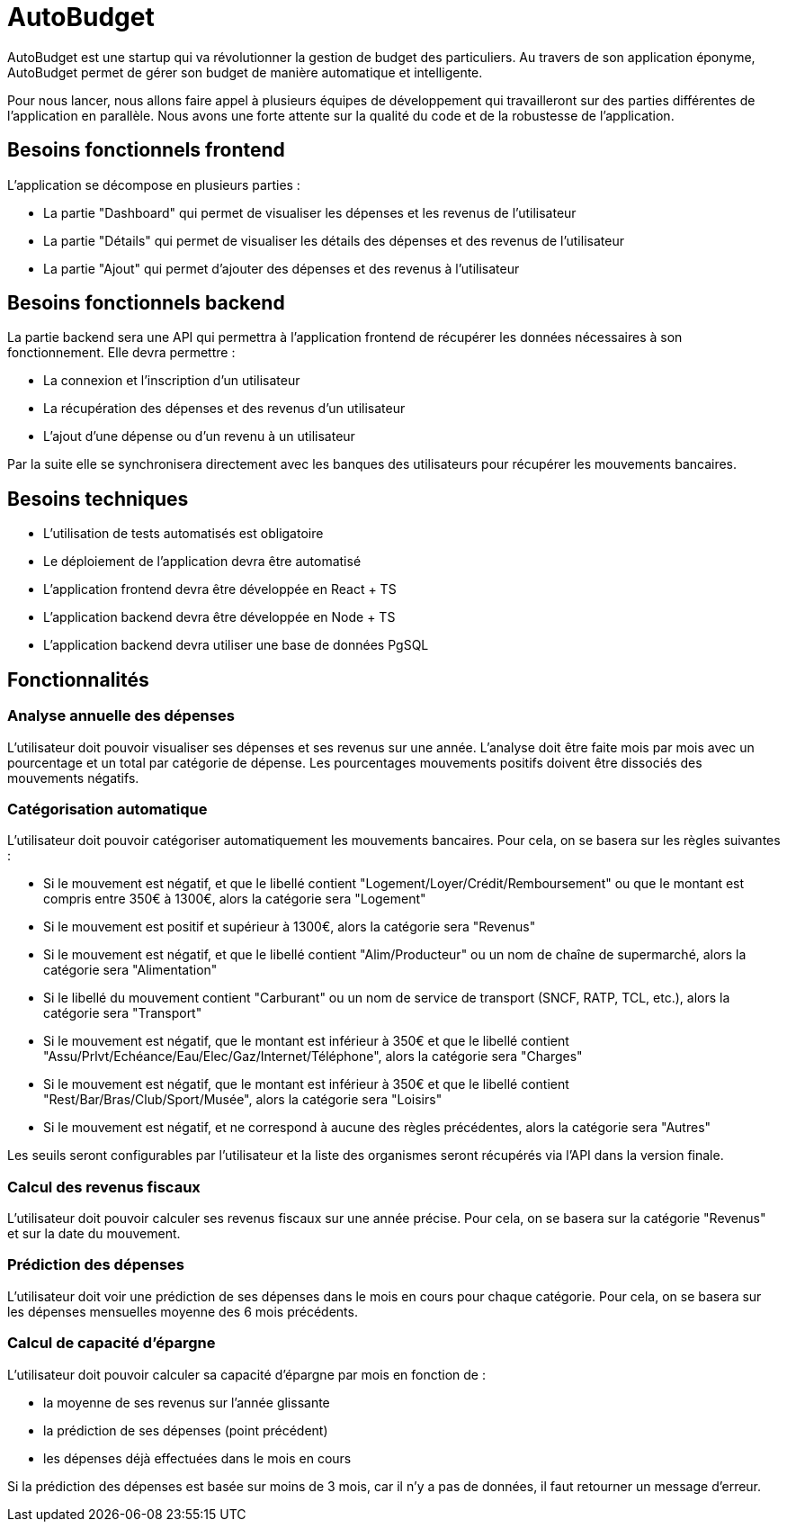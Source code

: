 = AutoBudget

AutoBudget est une startup qui va révolutionner la gestion de budget des particuliers. Au travers de son application éponyme, AutoBudget permet de gérer son budget de manière automatique et intelligente. 

Pour nous lancer, nous allons faire appel à plusieurs équipes de développement qui travailleront sur des parties différentes de l'application en parallèle. Nous avons une forte attente sur la qualité du code et de la robustesse de l'application.

== Besoins fonctionnels frontend

L'application se décompose en plusieurs parties :

* La partie "Dashboard" qui permet de visualiser les dépenses et les revenus de l'utilisateur
* La partie "Détails" qui permet de visualiser les détails des dépenses et des revenus de l'utilisateur
* La partie "Ajout" qui permet d'ajouter des dépenses et des revenus à l'utilisateur

== Besoins fonctionnels backend

La partie backend sera une API qui permettra à l'application frontend de récupérer les données nécessaires à son fonctionnement. Elle devra permettre :

* La connexion et l'inscription d'un utilisateur
* La récupération des dépenses et des revenus d'un utilisateur
* L'ajout d'une dépense ou d'un revenu à un utilisateur

Par la suite elle se synchronisera directement avec les banques des utilisateurs pour récupérer les mouvements bancaires.

== Besoins techniques

* L'utilisation de tests automatisés est obligatoire
* Le déploiement de l'application devra être automatisé
* L'application frontend devra être développée en React + TS
* L'application backend devra être développée en Node + TS
* L'application backend devra utiliser une base de données PgSQL

== Fonctionnalités

=== Analyse annuelle des dépenses

L'utilisateur doit pouvoir visualiser ses dépenses et ses revenus sur une année. L'analyse doit être faite mois par mois avec un pourcentage et un total par catégorie de dépense. Les pourcentages mouvements positifs doivent être dissociés des mouvements négatifs.

=== Catégorisation automatique

L'utilisateur doit pouvoir catégoriser automatiquement les mouvements bancaires. Pour cela, on se basera sur les règles suivantes :

* Si le mouvement est négatif, et que le libellé contient "Logement/Loyer/Crédit/Remboursement" ou que le montant est compris entre 350€ à 1300€, alors la catégorie sera "Logement"
* Si le mouvement est positif et supérieur à 1300€, alors la catégorie sera "Revenus"
* Si le mouvement est négatif, et que le libellé contient "Alim/Producteur" ou un nom de chaîne de supermarché, alors la catégorie sera "Alimentation"
* Si le libellé du mouvement contient "Carburant" ou un nom de service de transport (SNCF, RATP, TCL, etc.), alors la catégorie sera "Transport"
* Si le mouvement est négatif, que le montant est inférieur à 350€ et que le libellé contient "Assu/Prlvt/Echéance/Eau/Elec/Gaz/Internet/Téléphone", alors la catégorie sera "Charges"
* Si le mouvement est négatif, que le montant est inférieur à 350€ et que le libellé contient "Rest/Bar/Bras/Club/Sport/Musée", alors la catégorie sera "Loisirs"
* Si le mouvement est négatif, et ne correspond à aucune des règles précédentes, alors la catégorie sera "Autres"

Les seuils seront configurables par l'utilisateur et la liste des organismes seront récupérés via l'API dans la version finale.

=== Calcul des revenus fiscaux

L'utilisateur doit pouvoir calculer ses revenus fiscaux sur une année précise. Pour cela, on se basera sur la catégorie "Revenus" et sur la date du mouvement.

=== Prédiction des dépenses

L'utilisateur doit voir une prédiction de ses dépenses dans le mois en cours pour chaque catégorie. Pour cela, on se basera sur les dépenses mensuelles moyenne des 6 mois précédents.

=== Calcul de capacité d'épargne

L'utilisateur doit pouvoir calculer sa capacité d'épargne par mois en fonction de :

* la moyenne de ses revenus sur l'année glissante
* la prédiction de ses dépenses (point précédent)
* les dépenses déjà effectuées dans le mois en cours

Si la prédiction des dépenses est basée sur moins de 3 mois, car il n'y a pas de données, il faut retourner un message d'erreur.
